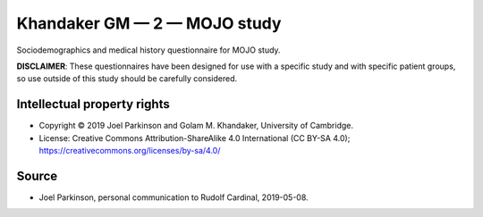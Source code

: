 ..  docs/source/tasks/khandaker_2_mojo.rst

..  Copyright (C) 2012-2019 Rudolf Cardinal (rudolf@pobox.com).
    .
    This file is part of CamCOPS.
    .
    CamCOPS is free software: you can redistribute it and/or modify
    it under the terms of the GNU General Public License as published by
    the Free Software Foundation, either version 3 of the License, or
    (at your option) any later version.
    .
    CamCOPS is distributed in the hope that it will be useful,
    but WITHOUT ANY WARRANTY; without even the implied warranty of
    MERCHANTABILITY or FITNESS FOR A PARTICULAR PURPOSE. See the
    GNU General Public License for more details.
    .
    You should have received a copy of the GNU General Public License
    along with CamCOPS. If not, see <http://www.gnu.org/licenses/>.


.. _khandaker_2_mojo:

Khandaker GM — 2 — MOJO study
-----------------------------

Sociodemographics and medical history questionnaire for MOJO study.

**DISCLAIMER**: These questionnaires have been designed for use with a specific
study and with specific patient groups, so use outside of this study should be
carefully considered.


Intellectual property rights
~~~~~~~~~~~~~~~~~~~~~~~~~~~~

- Copyright © 2019 Joel Parkinson and Golam M. Khandaker, University of
  Cambridge.

- License: Creative Commons Attribution-ShareAlike 4.0 International (CC BY-SA
  4.0); https://creativecommons.org/licenses/by-sa/4.0/


Source
~~~~~~

- Joel Parkinson, personal communication to Rudolf Cardinal, 2019-05-08.

